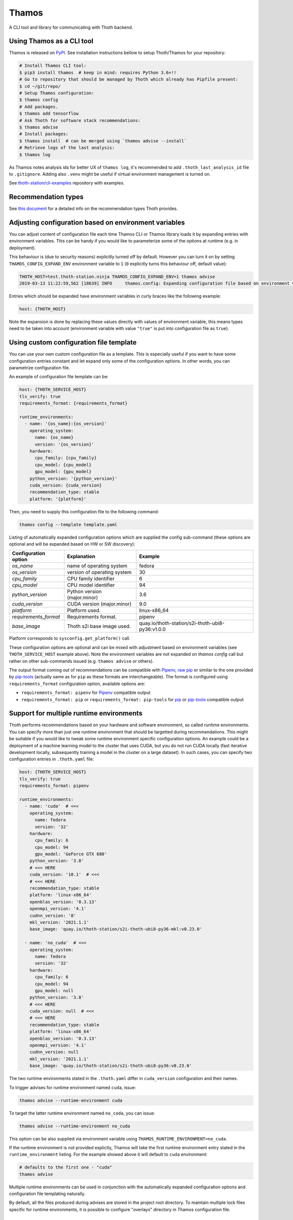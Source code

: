 Thamos
------

A CLI tool and library for communicating with Thoth backend.

Using Thamos as a CLI tool
==========================

Thamos is released on `PyPI <https://pypi.org/project/thamos>`_. See
installation instructions bellow to setup Thoth/Thamos for your repository:

.. code-block:: console

  # Install Thamos CLI tool:
  $ pip3 install thamos  # keep in mind: requires Python 3.6+!!
  # Go to repository that should be managed by Thoth which already has Pipfile present:
  $ cd ~/git/repo/
  # Setup Thamos configuration:
  $ thamos config
  # Add packages.
  $ thamos add tensorflow
  # Ask Thoth for software stack recommendations:
  $ thamos advise
  # Install packages:
  $ thamos install  # can be merged using `thamos advise --install`
  # Retrieve logs of the last analysis:
  $ thamos log


As Thamos notes analysis ids for better UX of ``thamos log``, it's recommended to
add ``.thoth_last_analysis_id`` file to ``.gitignore``. Adding also ``.venv``
might be useful if virtual environment management is turned on.

See `thoth-station/cli-examples <https://github.com/thoth-station/cli-examples>`__
repository with examples.

Recommendation types
====================

See `this document <https://thoth-station.ninja/recommendation-types/>`__ for a
detailed info on the recommendation types Thoth provides.

Adjusting configuration based on environment variables
======================================================

You can adjust content of configuration file each time Thamos CLI or Thamos
library loads it by expanding entries with environment variables. This can be
handy if you would like to parameterize some of the options at
runtime (e.g. in deployment).

This behaviour is (due to security reasons) explicitly turned off by default.
However you can turn it on by setting ``THAMOS_CONFIG_EXPAND_ENV`` environment
variable to ``1`` (``0`` explicitly turns this behaviour off, default value):


.. code-block:: console

    THOTH_HOST=test.thoth-station.ninja THAMOS_CONFIG_EXPAND_ENV=1 thamos advise
    2019-03-13 11:22:59,562 [18639] INFO     thamos.config: Expanding configuration file based on environment variables

Entries which should be expanded have environment variables in curly braces
like the following example:

.. code-block:: yaml

   host: {THOTH_HOST}


Note the expansion is done by replacing these values directly with values of
environment variable, this means types need to be taken into account
(environment variable with value ``"true"`` is put into configuration file as
``true``).


Using custom configuration file template
========================================

You can use your own custom configuration file as a template. This is
especially useful if you want to have some configuration entries constant and
let expand only some of the configuration options. In other words, you can
parametrize configuration file.

An example of configuration file template can be:

.. code-block:: yaml

  host: {THOTH_SERVICE_HOST}
  tls_verify: true
  requirements_format: {requirements_format}

  runtime_environments:
    - name: '{os_name}:{os_version}'
      operating_system:
        name: {os_name}
        version: '{os_version}'
      hardware:
        cpu_family: {cpu_family}
        cpu_model: {cpu_model}
        gpu_model: {gpu_model}
      python_version: '{python_version}'
      cuda_version: {cuda_version}
      recommendation_type: stable
      platform: '{platform}'

Then, you need to supply this configuration file to the following command:

.. code-block:: console

  thamos config --template template.yaml

Listing of automatically expanded configuration options which are supplied the
config sub-command (these options are optional and will be expanded based on HW
or SW discovery):

+------------------------+--------------------------------+---------------------------------------------------+
| Configuration option   | Explanation                    |  Example                                          |
+========================+================================+===================================================+
| `os_name`              | name of operating system       |  fedora                                           |
+------------------------+--------------------------------+---------------------------------------------------+
| `os_version`           | version of operating system    |  30                                               |
+------------------------+--------------------------------+---------------------------------------------------+
| `cpu_family`           | CPU family identifier          |  6                                                |
+------------------------+--------------------------------+---------------------------------------------------+
| `cpu_model`            | CPU model identifier           |  94                                               |
+------------------------+--------------------------------+---------------------------------------------------+
| `python_version`       | Python version (major.minor)   |  3.6                                              |
+------------------------+--------------------------------+---------------------------------------------------+
| `cuda_version`         | CUDA version (major.minor)     |  9.0                                              |
+------------------------+--------------------------------+---------------------------------------------------+
| `platform`             | Platform used.                 |  linux-x86_64                                     |
+------------------------+--------------------------------+---------------------------------------------------+
| `requirements_format`  | Requirements format.           |  pipenv                                           |
+------------------------+--------------------------------+---------------------------------------------------+
| `base_image`           | Thoth s2i base image used.     |  quay.io/thoth-station/s2i-thoth-ubi8-py36:v1.0.0 |
+------------------------+--------------------------------+---------------------------------------------------+

Platform corresponds to ``sysconfig.get_platform()`` call.

These configuration options are optional and can be mixed with adjustment based
on environment variables (see ``THOTH_SERVICE_HOST`` example above). Note the
environment variables are not expanded on `thamos config` call but rather on
other sub-commands issued (e.g. ``thamos advise`` or others).

The output format coming out of recommendations can be compatible with
`Pipenv <https://pipenv.kennethreitz.org/en/latest/>`__,
`raw pip <https://pip.pypa.io/en/stable/user_guide/>`__  or similar to the one
provided by `pip-tools <https://pypi.org/project/pip-tools/>`__ (actually same as for
``pip`` as these formats are interchangeable). The format is configured using
``requirements_format`` configuration option, available options are:

* ``requirements_format: pipenv`` for `Pipenv <https://pipenv.kennethreitz.org/en/latest/>`__ compatible output
* ``requirements_format: pip`` or ``requirements_format: pip-tools`` for `pip <https://pip.pypa.io/en/stable/user_guide/>`__ or `pip-tools <https://pypi.org/project/pip-tools/>`__ compatible output

Support for multiple runtime environments
=========================================

Thoth performs recommendations based on your hardware and software environment,
so called runtime environments. You can specify more than just one runtime
environment that should be targetted during recommendations. This might be
suitable if you would like to tweak some runtime environment specific
configuration options. An example could be a deployment of a machine learning
model to the cluster that uses CUDA, but you do not run CUDA locally (fast
iterative development locally, subsequently training a model in the cluster on
a large dataset). In such cases, you can specify two configuration entries in
``.thoth.yaml`` file:

.. code-block:: yaml

  host: {THOTH_SERVICE_HOST}
  tls_verify: true
  requirements_format: pipenv

  runtime_environments:
    - name: 'cuda'  # <<<
      operating_system:
        name: fedora
        version: '32'
      hardware:
        cpu_family: 6
        cpu_model: 94
        gpu_model: 'GeForce GTX 680'
      python_version: '3.8'
      # <<< HERE
      cuda_version: '10.1'  # <<<
      # <<< HERE
      recommendation_type: stable
      platform: 'linux-x86_64'
      openblas_version: '0.3.13'
      openmpi_version: '4.1'
      cudnn_version: '8'
      mkl_version: '2021.1.1'
      base_image: 'quay.io/thoth-station/s2i-thoth-ubi8-py36-mkl:v0.23.0'

    - name: 'no_cuda'  # <<<
      operating_system:
        name: fedora
        version: '32'
      hardware:
        cpu_family: 6
        cpu_model: 94
        gpu_model: null
      python_version: '3.8'
      # <<< HERE
      cuda_version: null  # <<<
      # <<< HERE
      recommendation_type: stable
      platform: 'linux-x86_64'
      openblas_version: '0.3.13'
      openmpi_version: '4.1'
      cudnn_version: null
      mkl_version: '2021.1.1'
      base_image: 'quay.io/thoth-station/s2i-thoth-ubi8-py36:v0.23.0'


The two runtime environments stated in the ``.thoth.yaml`` differ in
``cuda_version`` configuration and their names.

To trigger advises for runtime environment named ``cuda``, issue:

.. code-block:: console

  thamos advise --runtime-environment cuda

To target the latter runtime environment named ``no_coda``, you can issue:

.. code-block:: console

  thamos advise --runtime-environment no_cuda

This option can be also supplied via environment variable using
``THAMOS_RUNTIME_ENVIRONMENT=no_cuda``.

If the runtime environment is not provided explictly, Thamos will take the
first runtime environment entry stated in the ``runtime_environment`` listing.
For the example showed above it will default to ``cuda`` environment:

.. code-block:: console

  # defaults to the first one - "cuda"
  thamos advise

Multiple runtime environments can be used in conjunction with the automatically
expanded configuration options and configuration file templating naturally.

By default, all the files produced during advises are stored in the project
root directory. To maintain multiple lock files specific for runtime
environments, it is possible to configure "overlays" directory in Thamos
configuration file.

Listing available software and hardware environments
====================================================

To list available hardware environments for which Thoth has knowledge of,
issue:

.. code-block:: console

  thamos hw

The reported table will show all the available hardware configuration for which
Thoth can advise on.

Similarly for software environments, you can issue:

.. code-block:: console

  thamos s2i

The resulting table shows all the available software environments for which
Thoth can advise and perform recommendations. These environments can become
entries in ``base_image`` of the ``.thoth.yaml`` configuration file.

Overlays directory
==================

Multiple directories carrying requirement files can be configured using
``overlays_dir`` configuration option in ``.thoth.yaml`` file. This
configuration is configured on a global scope and all the runtime environments
inherit path from it.

An example configuration file states ``overlays_dir``:

.. code-block:: yaml

  host: {THOTH_SERVICE_HOST}
  tls_verify: true
  requirements_format: pipenv
  overlays_dir: overlays

  runtime_environments:
    - name: 'fedora:33'
      operating_system:
        name: fedora
        version: '33'
      python_version: '3.8'

    - name: 'ubi:8'
      operating_system:
        name: rhel
        version: '8'
      python_version: '3.8'

In such case, the directrory structure respecting the configuration supplied
should be:

.. code-block:: console

  .
  ├── app.py
  ├── overlays
  │   ├── fedora:33
  │   │   └── Pipfile
  │   │   └── Pipfile.lock
  │   └── ubi:8
  │   │   └── Pipfile
  │   │   └── Pipfile.lock
  └── .thoth.yaml

Each directory in the ``overlays`` directory should respect the runtime
environment name stated in ``.thoth.yaml`` file and carries files specific for
the given runtime environment.

Similarly as for Pipenv files, requirement files respecting `pip-tools
<https://pypi.org/project/pip-tools>`__ can be used (``requirements.in`` and
``requirements.txt``)

Installing requirements
=======================

Once a lock file is resolved after calling ``thamos advise``, the application stack
can be installed by using ``thamos install`` command. If you wish to pass additional
options that should be used by ``pip``, you can do so by passing them after ``--``.

An example could be installing packages in a corporate network where packages should
be installed through a proxy tunnel:

.. code-block:: console

  thamos install -- --proxy socks5h://127.0.0.1:8029 --trusted-host pypi.org

Using Thoth and thamos in OpenShift's s2i
=========================================

Using configuration templates is especially useful for OpenShift builds where
you can specify your template in an s2i repository (omit ``Pipfile.lock`` to
enable call to ``thamos advise`` as shown in `this repository
<https://github.com/thoth-station/s2i-example-tensorflow>`_).

Then, you need to provide following environment variables:

* ``THAMOS_CONFIG_TEMPLATE`` - holds path to template - use ``/tmp/src`` prefix to point to root of s2i repository (e.g. ``/tmp/src/template.yaml`` if ``template.yaml`` is the configuration template and is stored in root of your Git repository).
* ``THAMOS_NO_INTERACTIVE`` - set to `1` if you don't want to omit interactive thamos (suitable for automated s2i builds happening in the cluster).
* ``THAMOS_NO_PROGRESSBAR`` - set to `1` to disable progressbar while waiting for response from Thoth backend - it can cause annoying too verbose output printed to OpenShift console during the build.
* ``THAMOS_CONFIG_EXPAND_ENV`` - set to `1` to enable expansion based on environment variables when generating ``.thoth.yaml`` file - this needs to be explicitly turned on due to possible security implications.
* ``THAMOS_FORCE`` - set to `1` not use cached results, always force analysis on Thoth's side (note this option can be ignored by a Thoth operator based on deployment configuration).
* ``THAMOS_VERBOSE`` - set to `1` to run thamos in verbose mode to show what's going on (verbosity on client side).
* ``THAMOS_DEBUG`` - set to `1` to run analyzes (adviser, provenance checker, ...) on Thoth's backend side in debug mode, you can obtain logs by running ``thamos logs`` or directly on Thoth's user API; the analysis id gets printed into the console during the build process in OpenShift (verbosity on server side).
* ``THAMOS_DEV`` - set to `1` to consider also development dependencies, this flag defaults to `0` - by enabling development dependencies, adviser will need to browse larger space of software stacks possibly ending with a worse software stack advised (development dependencies are usually not used during application deployment)
* ``THAMOS_DISABLE_CUDA`` - set to `1` to disable CUDA detection
* ``THAMOS_NO_EMOJI`` - set to `1` to disable UTF-8 emojis (useful for dummy terminals)
* ``THAMOS_NO_USER_STACK`` - set to `1` to disable sending lock file present in the directory - this lock file is used as a base when searching a better lock file for user needs
* ``THAMOS_RETRY_ON_ERROR_COUNT`` - number of retries performed if the API server is responding with an error HTTP status (defaults to 3), this option is not usually needed to be adjusted
* ``THAMOS_RETRY_ON_ERROR_SLEEP`` - sleep time when an error on the API server is spotted (see ``THAMOS_RETRY_ON_ERROR_COUNT``), defaults to 3 seconds
* ``THAMOS_NO_PROGRESSBAR`` - disable progress bar visualization, useful for dummy terminals
* ``THAMOS_TIMEOUT`` - timeout period in seconds after which Thamos stops trying to fetch results
* ``THAMOS_DISABLE_LAST_ANALYSIS_ID_FILE`` - set to `1`  if you do not want to create a file that states last analysis id (used not to memorize the last analysis id across commands)
* ``THAMOS_REQUIREMENTS_FORMAT`` - style of requirements used for managing dependencies - one of ``pip``, ``pip-tools``, ``pipenv``, defaults to ``pipenv`` if not specified

See `OpenShift s2i documentation
<https://docs.openshift.com/container-platform/3.9/dev_guide/builds/advanced_build_operations.html#dev-guide-assigning-builds-to-nodes>`_
on how to pin build to a specific node in the cluster. This is needed if you
would like to perform automatic hardware discovery to get optimized stacks on
your hardware.

Using Thamos as a library
=========================


.. code-block:: python

   from thamos.lib import image_analysis
   from thamos.config import config

   # Set global context.
   # Host to Thoth's User API. API discovery will be done
   # transparently and the most appropriate API version will be used.
   config.explicit_host = "khemenu.thoth-station.ninja"
   # TLS verification when communicating with Thoth API.
   config.tls_verify = True

   image_analysis(
     image="registry.redhat.com/fedora:29",
     registry_user="fridex",
     registry_password="secret!",
     # TLS verification when communicating with registry.
     verify_tls=True,
     nowait=False
   )

Disabling TLS related warnings
==============================

If you communicate with Thoth's user API without TLS (you have set the
``tls_verify`` configuration option to ``false`` in the ``.thoth.yaml`` file),
Thamos CLI and Thamos library issue a warning each time there is done
communication with the API server. To suppress this warning, set the
``THAMOS_DISABLE_TLS_WARNING`` environment variable to a non-zero value:

.. code-block:: console

  $ export THAMOS_DISABLE_TLS_WARNING=1
  $ thamos advise

Autogenerated client from OpenAPI
=================================

Most parts of Thamos consist of automatic generated code. You can update Thamos
by running the following command:

.. code-block:: console

  $ ./swagger-codegen.sh

The command above will download and run automatic code generation tool against
the most recent OpenAPI specification of `User API
<https://github.com/thoth-station/user-api/>`_. Results of the tool are
automatically placed into this repository in `thamos/swagger_client/` and
`Documentation/`. They consist of automatically generated code as well as
`documentation on how to use the code
<https://github.com/thoth-station/thamos/tree/master/Documentation>`_.  Thamos
itself provides routines built on top of this automated generated code to
simplify usage in ``thamos/lib``.
